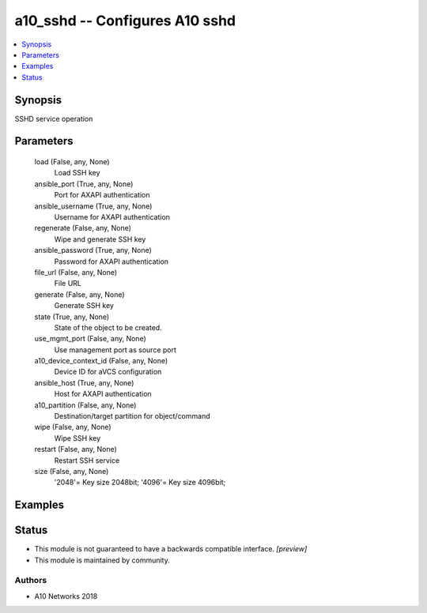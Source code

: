 .. _a10_sshd_module:


a10_sshd -- Configures A10 sshd
===============================

.. contents::
   :local:
   :depth: 1


Synopsis
--------

SSHD service operation






Parameters
----------

  load (False, any, None)
    Load SSH key


  ansible_port (True, any, None)
    Port for AXAPI authentication


  ansible_username (True, any, None)
    Username for AXAPI authentication


  regenerate (False, any, None)
    Wipe and generate SSH key


  ansible_password (True, any, None)
    Password for AXAPI authentication


  file_url (False, any, None)
    File URL


  generate (False, any, None)
    Generate SSH key


  state (True, any, None)
    State of the object to be created.


  use_mgmt_port (False, any, None)
    Use management port as source port


  a10_device_context_id (False, any, None)
    Device ID for aVCS configuration


  ansible_host (True, any, None)
    Host for AXAPI authentication


  a10_partition (False, any, None)
    Destination/target partition for object/command


  wipe (False, any, None)
    Wipe SSH key


  restart (False, any, None)
    Restart SSH service


  size (False, any, None)
    '2048'= Key size 2048bit; '4096'= Key size 4096bit;









Examples
--------

.. code-block:: yaml+jinja

    





Status
------




- This module is not guaranteed to have a backwards compatible interface. *[preview]*


- This module is maintained by community.



Authors
~~~~~~~

- A10 Networks 2018

